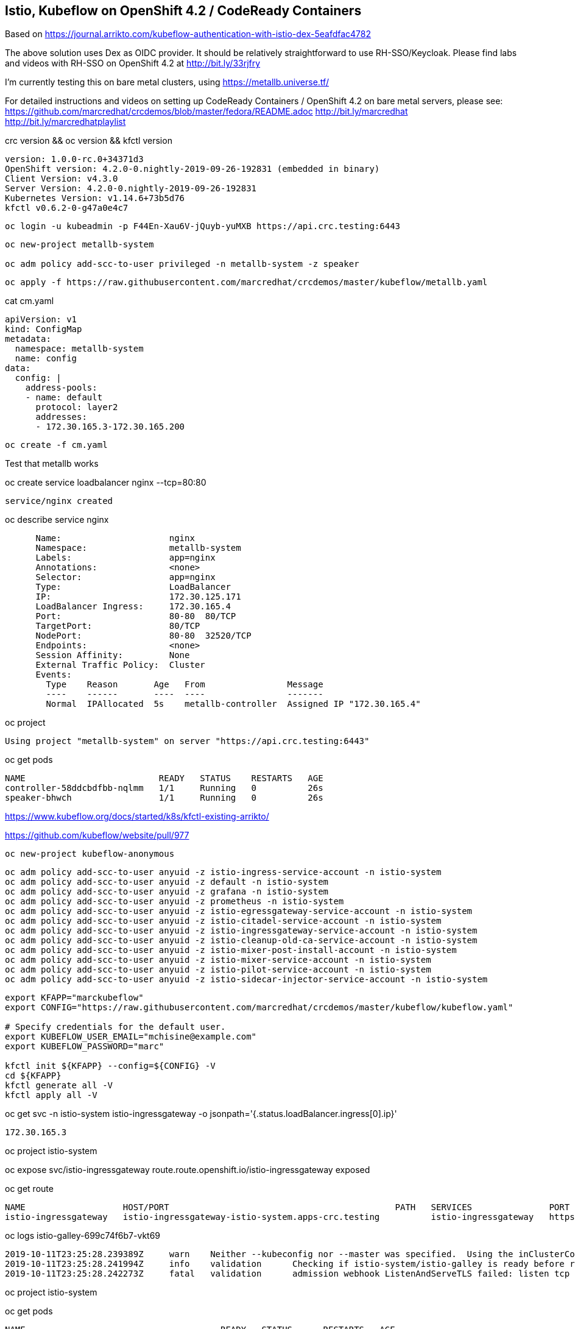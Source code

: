 
== Istio, Kubeflow on OpenShift 4.2 / CodeReady Containers


Based on https://journal.arrikto.com/kubeflow-authentication-with-istio-dex-5eafdfac4782


The above solution uses Dex as OIDC provider. 
It should be relatively straightforward to use RH-SSO/Keycloak. Please find labs and videos with RH-SSO on OpenShift 4.2 at http://bit.ly/33rjfry


I'm currently testing this on bare metal clusters, using https://metallb.universe.tf/

For detailed instructions and videos on setting up CodeReady Containers / OpenShift 4.2 on bare metal servers,
please see:
https://github.com/marcredhat/crcdemos/blob/master/fedora/README.adoc
http://bit.ly/marcredhat
http://bit.ly/marcredhatplaylist

crc version && oc version && kfctl version

----
version: 1.0.0-rc.0+34371d3
OpenShift version: 4.2.0-0.nightly-2019-09-26-192831 (embedded in binary)
Client Version: v4.3.0
Server Version: 4.2.0-0.nightly-2019-09-26-192831
Kubernetes Version: v1.14.6+73b5d76
kfctl v0.6.2-0-g47a0e4c7
----


----
oc login -u kubeadmin -p F44En-Xau6V-jQuyb-yuMXB https://api.crc.testing:6443
----

----
oc new-project metallb-system

oc adm policy add-scc-to-user privileged -n metallb-system -z speaker
----


----
oc apply -f https://raw.githubusercontent.com/marcredhat/crcdemos/master/kubeflow/metallb.yaml
----


cat cm.yaml

----
apiVersion: v1
kind: ConfigMap
metadata:
  namespace: metallb-system
  name: config
data:
  config: |
    address-pools:
    - name: default
      protocol: layer2
      addresses:
      - 172.30.165.3-172.30.165.200
----

----
oc create -f cm.yaml
----

Test that metallb works


oc  create service loadbalancer nginx --tcp=80:80


----
service/nginx created
----


oc describe service nginx

----
      Name:                     nginx
      Namespace:                metallb-system
      Labels:                   app=nginx
      Annotations:              <none>
      Selector:                 app=nginx
      Type:                     LoadBalancer
      IP:                       172.30.125.171
      LoadBalancer Ingress:     172.30.165.4
      Port:                     80-80  80/TCP
      TargetPort:               80/TCP
      NodePort:                 80-80  32520/TCP
      Endpoints:                <none>
      Session Affinity:         None
      External Traffic Policy:  Cluster
      Events:
        Type    Reason       Age   From                Message
        ----    ------       ----  ----                -------
        Normal  IPAllocated  5s    metallb-controller  Assigned IP "172.30.165.4"
----


oc project


----
Using project "metallb-system" on server "https://api.crc.testing:6443"
----


oc get pods

----
NAME                          READY   STATUS    RESTARTS   AGE
controller-58ddcbdfbb-nqlmm   1/1     Running   0          26s
speaker-bhwch                 1/1     Running   0          26s
----


https://www.kubeflow.org/docs/started/k8s/kfctl-existing-arrikto/

https://github.com/kubeflow/website/pull/977


----
oc new-project kubeflow-anonymous
----


----
oc adm policy add-scc-to-user anyuid -z istio-ingress-service-account -n istio-system
oc adm policy add-scc-to-user anyuid -z default -n istio-system
oc adm policy add-scc-to-user anyuid -z grafana -n istio-system
oc adm policy add-scc-to-user anyuid -z prometheus -n istio-system
oc adm policy add-scc-to-user anyuid -z istio-egressgateway-service-account -n istio-system
oc adm policy add-scc-to-user anyuid -z istio-citadel-service-account -n istio-system
oc adm policy add-scc-to-user anyuid -z istio-ingressgateway-service-account -n istio-system
oc adm policy add-scc-to-user anyuid -z istio-cleanup-old-ca-service-account -n istio-system
oc adm policy add-scc-to-user anyuid -z istio-mixer-post-install-account -n istio-system
oc adm policy add-scc-to-user anyuid -z istio-mixer-service-account -n istio-system
oc adm policy add-scc-to-user anyuid -z istio-pilot-service-account -n istio-system
oc adm policy add-scc-to-user anyuid -z istio-sidecar-injector-service-account -n istio-system
----


----
export KFAPP="marckubeflow"
export CONFIG="https://raw.githubusercontent.com/marcredhat/crcdemos/master/kubeflow/kubeflow.yaml"

# Specify credentials for the default user.
export KUBEFLOW_USER_EMAIL="mchisine@example.com"
export KUBEFLOW_PASSWORD="marc"

kfctl init ${KFAPP} --config=${CONFIG} -V
cd ${KFAPP}
kfctl generate all -V
kfctl apply all -V
----


oc get svc -n istio-system istio-ingressgateway -o jsonpath='{.status.loadBalancer.ingress[0].ip}'

----
172.30.165.3
----

oc project istio-system

oc expose svc/istio-ingressgateway
route.route.openshift.io/istio-ingressgateway exposed

oc get route

----
NAME                   HOST/PORT                                            PATH   SERVICES               PORT        TERMINATION   WILDCARD
istio-ingressgateway   istio-ingressgateway-istio-system.apps-crc.testing          istio-ingressgateway   https-dex                 None
----


oc logs istio-galley-699c74f6b7-vkt69

----
2019-10-11T23:25:28.239389Z	warn	Neither --kubeconfig nor --master was specified.  Using the inClusterConfig.  This might not work.
2019-10-11T23:25:28.241994Z	info	validation	Checking if istio-system/istio-galley is ready before registering webhook configuration
2019-10-11T23:25:28.242273Z	fatal	validation	admission webhook ListenAndServeTLS failed: listen tcp :443: bind: permission denied
----


oc project istio-system

oc get pods

----
NAME                                      READY   STATUS      RESTARTS   AGE
authservice-5d776954c6-ndnzg              1/1     Running     0          17m
grafana-67c69bb567-kj4hv                  1/1     Running     0          18m
istio-citadel-67697b6697-nrhf6            1/1     Running     0          18m
istio-cleanup-secrets-1.1.6-np8j8         0/1     Completed   0          18m
istio-egressgateway-7dbbb87698-jnv4r      0/1     Running     0          18m
istio-galley-7474d97954-95jxv             0/1     Pending     0          31s
istio-galley-767984c595-rngb6             0/1     Pending     0          31s
istio-grafana-post-install-1.1.6-h8qlr    0/1     Completed   0          18m
istio-ingressgateway-565b894b5f-hgbt7     0/1     Running     0          18m
istio-pilot-6dd5b8f74c-xbhqr              1/2     Running     0          18m
istio-policy-7f8bb87857-sxd9b             0/2     Pending     0          96s
istio-security-post-install-1.1.6-hqtbg   0/1     Completed   0          18m
istio-sidecar-injector-fd5875568-b5frt    1/1     Running     0          18m
istio-telemetry-8759dc6b7-8mptx           0/2     Pending     0          77s
istio-tracing-5d8f57c8ff-kz4zs            1/1     Running     0          18m
kiali-d4d886dd7-k6lbx                     1/1     Running     0          18m
prometheus-d8d46c5b5-kmhj9                1/1     Running     0          18m
----


oc project kubeflow 

oc get pods

----
NAME                                                       READY   STATUS             RESTARTS   AGE
admission-webhook-bootstrap-stateful-set-0                 1/1     Running            0          69m
application-controller-stateful-set-0                      1/1     Running            0          69m
argo-ui-5dcf5d8b4f-m4r5k                                   1/1     Running            0          69m
centraldashboard-b95d75fd9-mzkbq                           1/1     Running            0          69m
dex-546994567f-2lkh9                                       1/1     Running            0          69m
jupyter-web-app-deployment-799f46f44c-4dv8k                1/1     Running            0          69m
katib-db-8598468fd8-xq288                                  0/1     Running            0          69m
katib-suggestion-bayesianoptimization-65df4d7455-h5tj9     1/1     Running            0          69m
katib-suggestion-grid-56bf69f597-87gcp                     1/1     Running            0          69m
katib-suggestion-hyperband-7777b76cb9-mqgdv                1/1     Running            0          69m
katib-suggestion-random-77b88b5c79-r8lzv                   1/1     Running            0          69m
metacontroller-0                                           1/1     Running            0          69m
metadata-db-5dd459cc-hwk4n                                 0/1     Running            0          69m
metadata-deployment-6cf77db994-9d9nw                       1/1     Running            12         69m
metadata-ui-78f5b59b56-zdvtx                               1/1     Running            0          69m
ml-pipeline-persistenceagent-9b69ddd46-zjmbx               1/1     Running            5          23m
ml-pipeline-scheduledworkflow-7b8d756c76-tg2t4             1/1     Running            0          69m
ml-pipeline-ui-79ffd9c76-x9tz5                             1/1     Running            0          69m
ml-pipeline-viewer-controller-deployment-5fdc87f58-7mqmx   1/1     Running            0          69m
mysql-657f87857d-t9csl                                     1/1     Running            0          69m
notebook-controller-deployment-56b4f59bbf-nlz2q            1/1     Running            0          69m
profiles-deployment-77958685f-58vc2                        2/2     Running            0          69m
pytorch-operator-77c97f4879-qhcrz                          1/1     Running            0          69m
seldon-operator-controller-manager-0                       1/1     Running            1          69m
spartakus-volunteer-5fdfddb779-f724f                       1/1     Running            0          69m
tensorboard-6544748d94-f2jdn                               1/1     Running            0          69m
tf-job-dashboard-5bf4f75875-srm9q                          1/1     Running            0          69m
tf-job-operator-58ffbd9d56-q8ct5                           1/1     Running            0          69m
workflow-controller-db644d554-2c86j                        1/1     Running            0          69m
----

Modified minio-pv-claim and mysql-pv-claim to request 10Gi

oc get pvc

----
NAME             STATUS   VOLUME   CAPACITY   ACCESS MODES   STORAGECLASS   AGE
katib-mysql      Bound    pv0009   10Gi       RWO,ROX,RWX                   70m
metadata-mysql   Bound    pv0019   10Gi       RWO,ROX,RWX                   70m
minio-pv-claim   Bound    pv0022   10Gi       RWO,ROX,RWX                   38m
mysql-pv-claim   Bound    pv0028   10Gi       RWO,ROX,RWX                   36m
----

oc get route

----
NAME               HOST/PORT                                    PATH   SERVICES           PORT   TERMINATION   WILDCARD
argo-ui            argo-ui-kubeflow.apps-crc.testing                   argo-ui            8001                 None
centraldashboard   centraldashboard-kubeflow.apps-crc.testing          centraldashboard   8082                 None
ml-pipeline-ui     ml-pipeline-ui-kubeflow.apps-crc.testing            ml-pipeline-ui     3000                 None
tensorboard        tensorboard-kubeflow.apps-crc.testing               tensorboard        tb                   None
----

Browse to http://centraldashboard-kubeflow.apps-crc.testing

Depending on how you’ve configured Kubeflow, not all UIs work behind port-forwarding to the reverse proxy.

For some web applications, you need to configure the base URL on which the app is serving.

For example, if you deployed Kubeflow with an ingress serving at https://example.mydomain.com and configured an application to be served at the URL https://example.mydomain.com/myapp, then the app may not work when served on https://localhost:8080/myapp because the paths do not match.
(see https://www.kubeflow.org/docs/other-guides/accessing-uis/)
